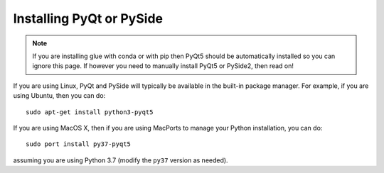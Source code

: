 .. _installing-qt:

Installing PyQt or PySide
=========================

.. note:: If you are installing glue with conda or with pip then PyQt5 should be
          automatically installed so you can ignore this page. If however you
          need to manually install PyQt5 or PySide2, then read on!

If you are using Linux, PyQt and PySide will typically be available in the
built-in package manager. For example, if you are using Ubuntu, then you can do::

    sudo apt-get install python3-pyqt5

If you are using MacOS X, then if you are using MacPorts to manage your Python
installation, you can do::

    sudo port install py37-pyqt5

assuming you are using Python 3.7 (modify the ``py37`` version as needed).

